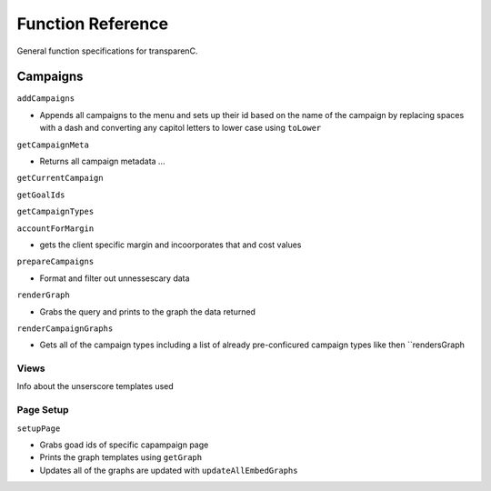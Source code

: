 Function Reference
==================

General function specifications for transparenC.

Campaigns
---------

``addCampaigns``

* Appends all campaigns to the menu and sets up their id based on the name of the campaign by replacing spaces with a dash and converting any capitol letters to lower case using ``toLower``

``getCampaignMeta``

* Returns all campaign metadata ...

``getCurrentCampaign``

``getGoalIds``

``getCampaignTypes``

``accountForMargin``

* gets the client specific margin and incoorporates that and cost values

``prepareCampaigns``

* Format and filter out unnessescary data

``renderGraph``

* Grabs the query and prints to the graph the data returned

``renderCampaignGraphs``

* Gets all of the campaign types including a list of already pre-conficured campaign types like then ``rendersGraph

Views
~~~~~

Info about the unserscore templates used

Page Setup
~~~~~~~~~~~

``setupPage``

* Grabs goad ids of specific capampaign page
* Prints the graph templates using ``getGraph`` 
* Updates all of the graphs are updated with ``updateAllEmbedGraphs``
